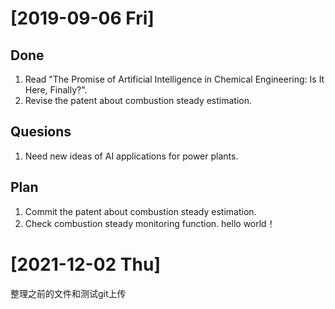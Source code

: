 * [2019-09-06 Fri]
** Done
1. Read "The Promise of Artificial Intelligence in Chemical Engineering: Is It Here, Finally?".
2. Revise the patent about combustion steady estimation.
** Quesions
1. Need new ideas of AI applications for power plants.
** Plan
1. Commit the patent about combustion steady estimation.
2. Check combustion steady monitoring function.
   hello world！
* [2021-12-02 Thu]
 整理之前的文件和测试git上传
